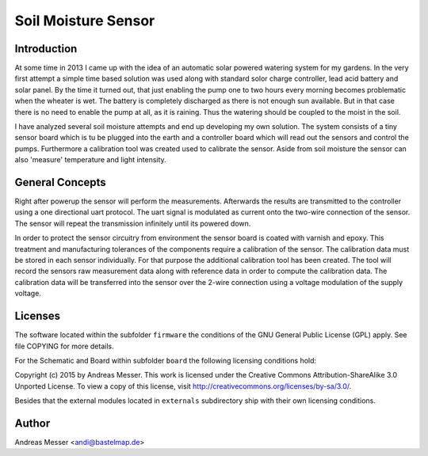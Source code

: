 Soil Moisture Sensor
====================

Introduction
------------
At some time in 2013 I came up with the idea of an automatic solar powered 
watering system for my gardens. In the very first attempt a simple time based 
solution was used along with standard solor charge controller, lead acid battery 
and solar panel. By the time it turned out, that just enabling the pump 
one to two hours every morning becomes problematic when the wheater is wet. The 
battery is completely discharged as there is not enough sun available. But in 
that case there is no need to enable the pump at all, as it is raining. Thus
the watering should be coupled to the moist in the soil.

I have analyzed several soil moisture attempts and end up developing my own 
solution. The system consists of a tiny sensor board which is tu be plugged 
into the earth and a controller board which will read out the sensors and
control the pumps. Furthermore a calibration tool was created used to calibrate 
the sensor. Aside from soil moisture the sensor can also 'measure' temperature and
light intensity.

General Concepts
----------------

Right after powerup the sensor will perform the measurements. Afterwards the results 
are transmitted to the controller using a one directional uart protocol. The uart signal is
modulated as current onto the two-wire connection of the sensor. The sensor will repeat the 
transmission infinitely until its powered down.

In order to protect the sensor circuitry from environment the sensor board is coated with 
varnish and epoxy. This treatment and manufacturing tolerances of the components require a 
calibration of the sensor. The calibration data must be stored in each sensor individually. 
For that purpose the additional calibration tool has been created. The tool will record
the sensors raw measurement data along with reference data in order to compute the 
calibration data. The calibration data will be transferred into the sensor over the 2-wire
connection using a voltage modulation of the supply voltage.


Licenses
--------

The software located within the subfolder ``firmware`` the conditions of the 
GNU General Public License (GPL) apply. See file COPYING for more details.

For the Schematic and Board within subfolder ``board`` the following 
licensing conditions hold:

Copyright (c) 2015 by Andreas Messer. This work is licensed under the 
Creative Commons Attribution-ShareAlike 3.0 Unported License. To view 
a copy of this license, visit http://creativecommons.org/licenses/by-sa/3.0/.

Besides that the external modules located in ``externals``
subdirectory ship with their own licensing conditions.

Author
------

Andreas Messer <andi@bastelmap.de>